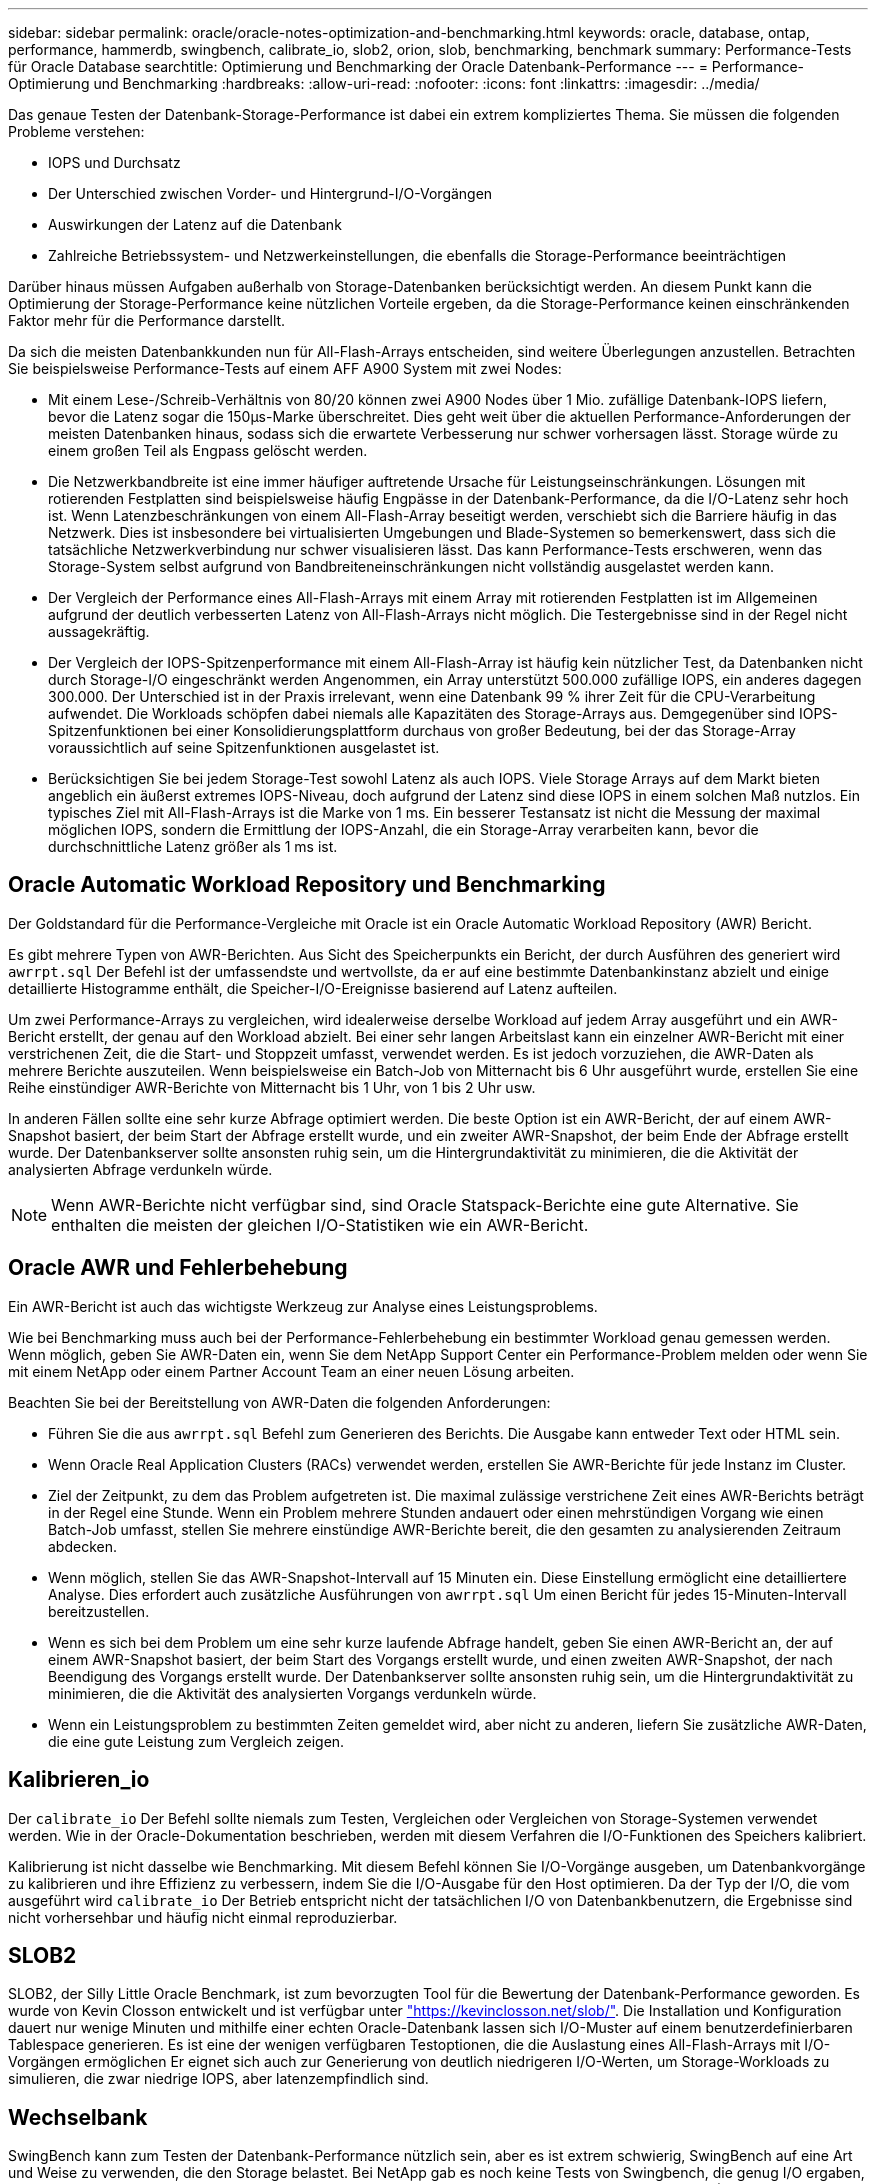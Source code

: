 ---
sidebar: sidebar 
permalink: oracle/oracle-notes-optimization-and-benchmarking.html 
keywords: oracle, database, ontap, performance, hammerdb, swingbench, calibrate_io, slob2, orion, slob, benchmarking, benchmark 
summary: Performance-Tests für Oracle Database 
searchtitle: Optimierung und Benchmarking der Oracle Datenbank-Performance 
---
= Performance-Optimierung und Benchmarking
:hardbreaks:
:allow-uri-read: 
:nofooter: 
:icons: font
:linkattrs: 
:imagesdir: ../media/


[role="lead"]
Das genaue Testen der Datenbank-Storage-Performance ist dabei ein extrem kompliziertes Thema. Sie müssen die folgenden Probleme verstehen:

* IOPS und Durchsatz
* Der Unterschied zwischen Vorder- und Hintergrund-I/O-Vorgängen
* Auswirkungen der Latenz auf die Datenbank
* Zahlreiche Betriebssystem- und Netzwerkeinstellungen, die ebenfalls die Storage-Performance beeinträchtigen


Darüber hinaus müssen Aufgaben außerhalb von Storage-Datenbanken berücksichtigt werden. An diesem Punkt kann die Optimierung der Storage-Performance keine nützlichen Vorteile ergeben, da die Storage-Performance keinen einschränkenden Faktor mehr für die Performance darstellt.

Da sich die meisten Datenbankkunden nun für All-Flash-Arrays entscheiden, sind weitere Überlegungen anzustellen. Betrachten Sie beispielsweise Performance-Tests auf einem AFF A900 System mit zwei Nodes:

* Mit einem Lese-/Schreib-Verhältnis von 80/20 können zwei A900 Nodes über 1 Mio. zufällige Datenbank-IOPS liefern, bevor die Latenz sogar die 150µs-Marke überschreitet. Dies geht weit über die aktuellen Performance-Anforderungen der meisten Datenbanken hinaus, sodass sich die erwartete Verbesserung nur schwer vorhersagen lässt. Storage würde zu einem großen Teil als Engpass gelöscht werden.
* Die Netzwerkbandbreite ist eine immer häufiger auftretende Ursache für Leistungseinschränkungen. Lösungen mit rotierenden Festplatten sind beispielsweise häufig Engpässe in der Datenbank-Performance, da die I/O-Latenz sehr hoch ist. Wenn Latenzbeschränkungen von einem All-Flash-Array beseitigt werden, verschiebt sich die Barriere häufig in das Netzwerk. Dies ist insbesondere bei virtualisierten Umgebungen und Blade-Systemen so bemerkenswert, dass sich die tatsächliche Netzwerkverbindung nur schwer visualisieren lässt. Das kann Performance-Tests erschweren, wenn das Storage-System selbst aufgrund von Bandbreiteneinschränkungen nicht vollständig ausgelastet werden kann.
* Der Vergleich der Performance eines All-Flash-Arrays mit einem Array mit rotierenden Festplatten ist im Allgemeinen aufgrund der deutlich verbesserten Latenz von All-Flash-Arrays nicht möglich. Die Testergebnisse sind in der Regel nicht aussagekräftig.
* Der Vergleich der IOPS-Spitzenperformance mit einem All-Flash-Array ist häufig kein nützlicher Test, da Datenbanken nicht durch Storage-I/O eingeschränkt werden Angenommen, ein Array unterstützt 500.000 zufällige IOPS, ein anderes dagegen 300.000. Der Unterschied ist in der Praxis irrelevant, wenn eine Datenbank 99 % ihrer Zeit für die CPU-Verarbeitung aufwendet. Die Workloads schöpfen dabei niemals alle Kapazitäten des Storage-Arrays aus. Demgegenüber sind IOPS-Spitzenfunktionen bei einer Konsolidierungsplattform durchaus von großer Bedeutung, bei der das Storage-Array voraussichtlich auf seine Spitzenfunktionen ausgelastet ist.
* Berücksichtigen Sie bei jedem Storage-Test sowohl Latenz als auch IOPS. Viele Storage Arrays auf dem Markt bieten angeblich ein äußerst extremes IOPS-Niveau, doch aufgrund der Latenz sind diese IOPS in einem solchen Maß nutzlos. Ein typisches Ziel mit All-Flash-Arrays ist die Marke von 1 ms. Ein besserer Testansatz ist nicht die Messung der maximal möglichen IOPS, sondern die Ermittlung der IOPS-Anzahl, die ein Storage-Array verarbeiten kann, bevor die durchschnittliche Latenz größer als 1 ms ist.




== Oracle Automatic Workload Repository und Benchmarking

Der Goldstandard für die Performance-Vergleiche mit Oracle ist ein Oracle Automatic Workload Repository (AWR) Bericht.

Es gibt mehrere Typen von AWR-Berichten. Aus Sicht des Speicherpunkts ein Bericht, der durch Ausführen des generiert wird `awrrpt.sql` Der Befehl ist der umfassendste und wertvollste, da er auf eine bestimmte Datenbankinstanz abzielt und einige detaillierte Histogramme enthält, die Speicher-I/O-Ereignisse basierend auf Latenz aufteilen.

Um zwei Performance-Arrays zu vergleichen, wird idealerweise derselbe Workload auf jedem Array ausgeführt und ein AWR-Bericht erstellt, der genau auf den Workload abzielt. Bei einer sehr langen Arbeitslast kann ein einzelner AWR-Bericht mit einer verstrichenen Zeit, die die Start- und Stoppzeit umfasst, verwendet werden. Es ist jedoch vorzuziehen, die AWR-Daten als mehrere Berichte auszuteilen. Wenn beispielsweise ein Batch-Job von Mitternacht bis 6 Uhr ausgeführt wurde, erstellen Sie eine Reihe einstündiger AWR-Berichte von Mitternacht bis 1 Uhr, von 1 bis 2 Uhr usw.

In anderen Fällen sollte eine sehr kurze Abfrage optimiert werden. Die beste Option ist ein AWR-Bericht, der auf einem AWR-Snapshot basiert, der beim Start der Abfrage erstellt wurde, und ein zweiter AWR-Snapshot, der beim Ende der Abfrage erstellt wurde. Der Datenbankserver sollte ansonsten ruhig sein, um die Hintergrundaktivität zu minimieren, die die Aktivität der analysierten Abfrage verdunkeln würde.


NOTE: Wenn AWR-Berichte nicht verfügbar sind, sind Oracle Statspack-Berichte eine gute Alternative. Sie enthalten die meisten der gleichen I/O-Statistiken wie ein AWR-Bericht.



== Oracle AWR und Fehlerbehebung

Ein AWR-Bericht ist auch das wichtigste Werkzeug zur Analyse eines Leistungsproblems.

Wie bei Benchmarking muss auch bei der Performance-Fehlerbehebung ein bestimmter Workload genau gemessen werden. Wenn möglich, geben Sie AWR-Daten ein, wenn Sie dem NetApp Support Center ein Performance-Problem melden oder wenn Sie mit einem NetApp oder einem Partner Account Team an einer neuen Lösung arbeiten.

Beachten Sie bei der Bereitstellung von AWR-Daten die folgenden Anforderungen:

* Führen Sie die aus `awrrpt.sql` Befehl zum Generieren des Berichts. Die Ausgabe kann entweder Text oder HTML sein.
* Wenn Oracle Real Application Clusters (RACs) verwendet werden, erstellen Sie AWR-Berichte für jede Instanz im Cluster.
* Ziel der Zeitpunkt, zu dem das Problem aufgetreten ist. Die maximal zulässige verstrichene Zeit eines AWR-Berichts beträgt in der Regel eine Stunde. Wenn ein Problem mehrere Stunden andauert oder einen mehrstündigen Vorgang wie einen Batch-Job umfasst, stellen Sie mehrere einstündige AWR-Berichte bereit, die den gesamten zu analysierenden Zeitraum abdecken.
* Wenn möglich, stellen Sie das AWR-Snapshot-Intervall auf 15 Minuten ein. Diese Einstellung ermöglicht eine detailliertere Analyse. Dies erfordert auch zusätzliche Ausführungen von `awrrpt.sql` Um einen Bericht für jedes 15-Minuten-Intervall bereitzustellen.
* Wenn es sich bei dem Problem um eine sehr kurze laufende Abfrage handelt, geben Sie einen AWR-Bericht an, der auf einem AWR-Snapshot basiert, der beim Start des Vorgangs erstellt wurde, und einen zweiten AWR-Snapshot, der nach Beendigung des Vorgangs erstellt wurde. Der Datenbankserver sollte ansonsten ruhig sein, um die Hintergrundaktivität zu minimieren, die die Aktivität des analysierten Vorgangs verdunkeln würde.
* Wenn ein Leistungsproblem zu bestimmten Zeiten gemeldet wird, aber nicht zu anderen, liefern Sie zusätzliche AWR-Daten, die eine gute Leistung zum Vergleich zeigen.




== Kalibrieren_io

Der `calibrate_io` Der Befehl sollte niemals zum Testen, Vergleichen oder Vergleichen von Storage-Systemen verwendet werden. Wie in der Oracle-Dokumentation beschrieben, werden mit diesem Verfahren die I/O-Funktionen des Speichers kalibriert.

Kalibrierung ist nicht dasselbe wie Benchmarking. Mit diesem Befehl können Sie I/O-Vorgänge ausgeben, um Datenbankvorgänge zu kalibrieren und ihre Effizienz zu verbessern, indem Sie die I/O-Ausgabe für den Host optimieren. Da der Typ der I/O, die vom ausgeführt wird `calibrate_io` Der Betrieb entspricht nicht der tatsächlichen I/O von Datenbankbenutzern, die Ergebnisse sind nicht vorhersehbar und häufig nicht einmal reproduzierbar.



== SLOB2

SLOB2, der Silly Little Oracle Benchmark, ist zum bevorzugten Tool für die Bewertung der Datenbank-Performance geworden. Es wurde von Kevin Closson entwickelt und ist verfügbar unter link:https://kevinclosson.net/slob/["https://kevinclosson.net/slob/"^]. Die Installation und Konfiguration dauert nur wenige Minuten und mithilfe einer echten Oracle-Datenbank lassen sich I/O-Muster auf einem benutzerdefinierbaren Tablespace generieren. Es ist eine der wenigen verfügbaren Testoptionen, die die Auslastung eines All-Flash-Arrays mit I/O-Vorgängen ermöglichen Er eignet sich auch zur Generierung von deutlich niedrigeren I/O-Werten, um Storage-Workloads zu simulieren, die zwar niedrige IOPS, aber latenzempfindlich sind.



== Wechselbank

SwingBench kann zum Testen der Datenbank-Performance nützlich sein, aber es ist extrem schwierig, SwingBench auf eine Art und Weise zu verwenden, die den Storage belastet. Bei NetApp gab es noch keine Tests von Swingbench, die genug I/O ergaben, um auf jedem AFF Array eine erhebliche Belastung zu sein. In begrenzten Fällen kann der Order Entry Test (OET) verwendet werden, um die Storage-Systeme unter Latenzsicht zu bewerten. Dies kann in Situationen nützlich sein, in denen eine Datenbank eine bekannte Latenzabhängigkeit für bestimmte Abfragen hat. Achten Sie unbedingt darauf, dass Host und Netzwerk ordnungsgemäß konfiguriert sind, um die Latenzpotenziale eines All-Flash-Arrays auszuschöpfen.



== HammerDB

HammerDB ist ein Datenbank-Test-Tool, das unter anderem TPC-C- und TPC-H-Benchmarks simuliert. Es kann eine Menge Zeit dauern, bis ein ausreichend großer Datensatz für die ordnungsgemäße Ausführung eines Tests erstellt wurde. Er kann aber ein effektives Tool zur Performance-Evaluierung für OLTP- und Data Warehouse-Applikationen sein.



== Orion

Das Oracle Orion Tool wurde häufig mit Oracle 9 verwendet, wurde jedoch nicht gewartet, um die Kompatibilität mit Änderungen in verschiedenen Host-Betriebssystemen zu gewährleisten. Er wird aufgrund der Inkompatibilitäten mit der Betriebssystem- und Storage-Konfiguration selten mit Oracle 10 oder Oracle 11 verwendet.

Oracle hat das Tool neu geschrieben und es wird standardmäßig mit Oracle 12c installiert. Obwohl dieses Produkt verbessert wurde und viele der gleichen Aufrufe verwendet, die eine echte Oracle-Datenbank verwendet, verwendet es nicht genau den gleichen Codepfad oder das gleiche I/O-Verhalten, das von Oracle verwendet wird. Beispielsweise werden die meisten Oracle I/OS synchron ausgeführt, was bedeutet, dass die Datenbank angehalten wird, bis der I/O-Vorgang abgeschlossen ist, während der I/O-Vorgang im Vordergrund abgeschlossen ist. Eine einfache Überflutung eines Storage-Systems mit zufälligen I/OS ist keine Reproduktion von realen Oracle I/O und bietet keine direkte Methode, Storage Arrays zu vergleichen oder die Auswirkungen von Konfigurationsänderungen zu messen.

Dennoch gibt es einige Anwendungsfälle für Orion, wie z. B. die generelle Messung der maximal möglichen Performance einer bestimmten Host-Netzwerk-Storage-Konfiguration oder die Abmessung des Zustands eines Storage-Systems. Mit sorgfältigen Tests können nutzbare Orion Tests entwickelt werden, um Storage-Arrays zu vergleichen oder die Auswirkungen einer Konfigurationsänderung zu bewerten, sofern zu den Parametern IOPS, Durchsatz und Latenz gehören und versucht werden, einen realistischen Workload originalgetreu zu replizieren.

